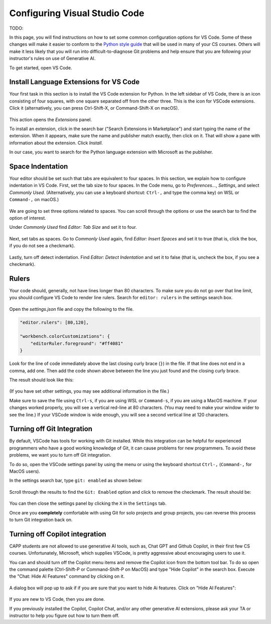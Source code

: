 .. _vscode-config:

Configuring Visual Studio Code
==============================

TODO:

In this page, you will find instructions on how to set some common
configuration options for VS Code. Some of these changes will make it
easier to conform to the `Python style guide
<https://uchicago-cs.github.io/student-resource-guide/style-guide/python.html>`__
that will be used in many of your CS courses.  Others will make it
less likely that you will run into difficult-to-diagnose Git problems and
help ensure that you are following your instructor's rules on use of
Generative AI.

To get started, open VS Code.

.. _vscode-install-extensions:

Install Language Extensions for VS Code
---------------------------------------

Your first task in this section is to install the VS Code extension
for Python.  In the left sidebar of VS Code, there is an icon
consisting of four squares, with one square separated off from the
other three. This is the icon for VSCode extensions. Click it
(alternatively, you can press Ctrl-Shift-X, or Command-Shift-X on
macOS).

.. figure:: code-img/install-ext-1.png

This action opens the *Extensions* panel.

To install an extension, click in the search bar ("Search Extensions
in Marketplace") and start typing the name of the extension. When it
appears, make sure the name and publisher match exactly, then click on
it.  That will show a pane with information about the extension. Click
*Install*.

In our case, you want to search for the Python language extension with
Microsoft as the publisher.

.. figure:: code-img/install-ext-4.png


Space Indentation
-----------------

Your editor should be set such that tabs are equivalent to four
spaces. In this section, we explain how to configure indentation in VS
Code. First, set the tab size to four spaces. In the Code menu, go to
*Preferences...*, *Settings*, and select *Commonly Used*.
(Alternatively, you can use a keyboard shortcut: ``Ctrl-,`` and type
the comma key) on WSL or ``Command-,`` on macOS.)

.. figure:: code-img/vscode-settings.png

We are going to set three options related to spaces.  You can scroll
through the options or use the search bar to find the option of interest.


Under *Commonly Used* find *Editor: Tab Size* and set it to four.

.. figure:: code-img/four-spaces.png

Next, set tabs as spaces. Go to *Commonly Used* again, find *Editor: Insert Spaces* and  set it to true (that is, click the box, if you do not see a checkmark).

.. figure:: code-img/spaces-for-tab.png

Lastly, turn off detect indentation. Find *Editor: Detect Indentation* and set it to false (that is, uncheck the box, if you see a checkmark).

.. figure:: code-img/detect-indentation.png

Rulers
------

Your code should, generally, not have lines longer than 80 characters. To make sure you do not go over that line limit, you should configure VS Code to render line rulers. Search for ``editor: rulers`` in the settings search box.

.. figure:: code-img/ruler-1.png

Open the *settings.json* file and copy the following to the file.


.. code-block::

    "editor.rulers": [80,120],

    "workbench.colorCustomizations": {
        "editorRuler.foreground": "#ff4081"
    }


Look for the line of code immediately above the last closing curly
brace (``}``) in the file. If that line does not end in a comma, add
one.  Then add the code shown above between the line you just found and the
closing curly brace.

The result should look like this: 

.. figure:: code-img/ruler-2.png

(If you have set other settings, you may see additional information in the file.)

Make sure to save the file using ``Ctrl-s``, if you are using WSL or
``Command-s``, if you are using a MacOS machine.  If your changes
worked properly, you will see a vertical red-line at 80 characters.
(You may need to make your window wider to see the line.)  If your
VSCode window is wide enough, you will see a second vertical line at
120 characters.


Turning off Git Integration
---------------------------

By default, VSCode has tools for working with Git installed.  While
this integration can be helpful for experienced programmers who have a
good working knowledge of Git, it can cause problems for new
programmers.  To avoid these problems, we want you to turn off Git
integration.

To do so, open the VSCode settings panel by using the menu or using
the keyboard shortcut ``Ctrl-,`` (``Command-,`` for MacOS users).

In the settings search bar, type ``git: enabled`` as shown below:

.. figure::  code-img/git-disable-1.png
   :align: center
   :width: 6in

Scroll through the results to find the ``Git: Enabled`` option and
click to remove the checkmark.  The result should be:

.. figure::  code-img/git-disable-2.png
   :align: center
   :width: 6in

You can then close the settings panel by clicking the ``X`` in the
``Settings`` tab.

Once are you **completely** comfortable with using Git for solo
projects and group projects, you can reverse this process to turn Git
integration back on.


Turning off Copilot integration
-------------------------------

CAPP students are not allowed to use generative AI tools, such as,
Chat GPT and Github Copilot, in their first few CS courses.
Unfortunately, Microsoft, which supplies VSCode, is pretty aggressive
about encouraging users to use it.

You can and should turn off the Copilot menu items and remove the
Copilot icon from the bottom tool bar.  To do so open the command
palette (Ctrl-Shift-P or Command-Shift-P on MacOS) and type "Hide
Copilot" in the search box.  Execute the "Chat: Hide AI Features" command
by clicking on it.

.. figure::  code-img/copilot-1.png
   :align: center


A dialog box will pop up to ask if if you are sure that you want to
hide Ai features.  Click on "Hide AI Features":
  
.. figure::  code-img/copilot-2.png
   :align: center
   :scale: 40%	   


If you are new to VS Code, then you are done.

If you previously installed the Copilot, Copilot Chat, and/or any
other generative AI extensions, please ask your TA or instructor to
help you figure out how to turn them off.
